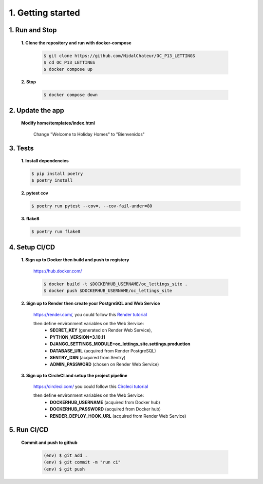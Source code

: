 1. Getting started
==================

1. Run and Stop
---------------

   **1. Clone the repository and run with docker-compose**

      .. code-block:: console

         $ git clone https://github.com/NidalChateur/OC_P13_LETTINGS
         $ cd OC_P13_LETTINGS
         $ docker compose up


   **2. Stop**

      .. code-block:: console

         $ docker compose down

2. Update the app
-----------------

   **Modify home/templates/index.html**

      Change "Welcome to Holiday Homes" to "Bienvenidos"

3. Tests
--------

   **1. Install dependencies**

   .. code-block:: console

      $ pip install poetry
      $ poetry install

   **2. pytest cov**

   .. code-block:: console

      $ poetry run pytest --cov=. --cov-fail-under=80

   **3. flake8**

   .. code-block:: console

      $ poetry run flake8


4. Setup CI/CD
--------------

   **1. Sign up to Docker then build and push to registery**

      https://hub.docker.com/

      .. code-block:: console

         $ docker build -t $DOCKERHUB_USERNAME/oc_lettings_site .
         $ docker push $DOCKERHUB_USERNAME/oc_lettings_site

   **2. Sign up to Render then create your PostgreSQL and Web Service**

      https://render.com/, you could follow this `Render tutorial <https://github.com/NidalChateur/OC_P13_LETTINGS/mission/render.pdf>`_

      then define environment variables on the Web Service:
         - **SECRET_KEY** (generated on Render Web Service),
         - **PYTHON_VERSION=3.10.11**
         - **DJANGO_SETTINGS_MODULE=oc_lettings_site.settings.production**
         - **DATABASE_URL** (acquired from Render PostgreSQL)
         - **SENTRY_DSN** (acquired from Sentry)
         - **ADMIN_PASSWORD** (chosen on Render Web Service)
      
   **3. Sign up to CircleCI and setup the project pipeline** 

      https://circleci.com/ you could follow this `Circleci tutorial <https://circleci.com/blog/continuous-integration-for-django-projects/>`_

      then define environment variables on the Web Service:
        - **DOCKERHUB_USERNAME** (acquired from Docker hub)
        - **DOCKERHUB_PASSWORD** (acquired from Docker hub)
        - **RENDER_DEPLOY_HOOK_URL** (acquired from Render Web Service)

5. Run CI/CD
-------------

    **Commit and push to github**

      .. code-block:: console

            (env) $ git add .
            (env) $ git commit -m "run ci"
            (env) $ git push